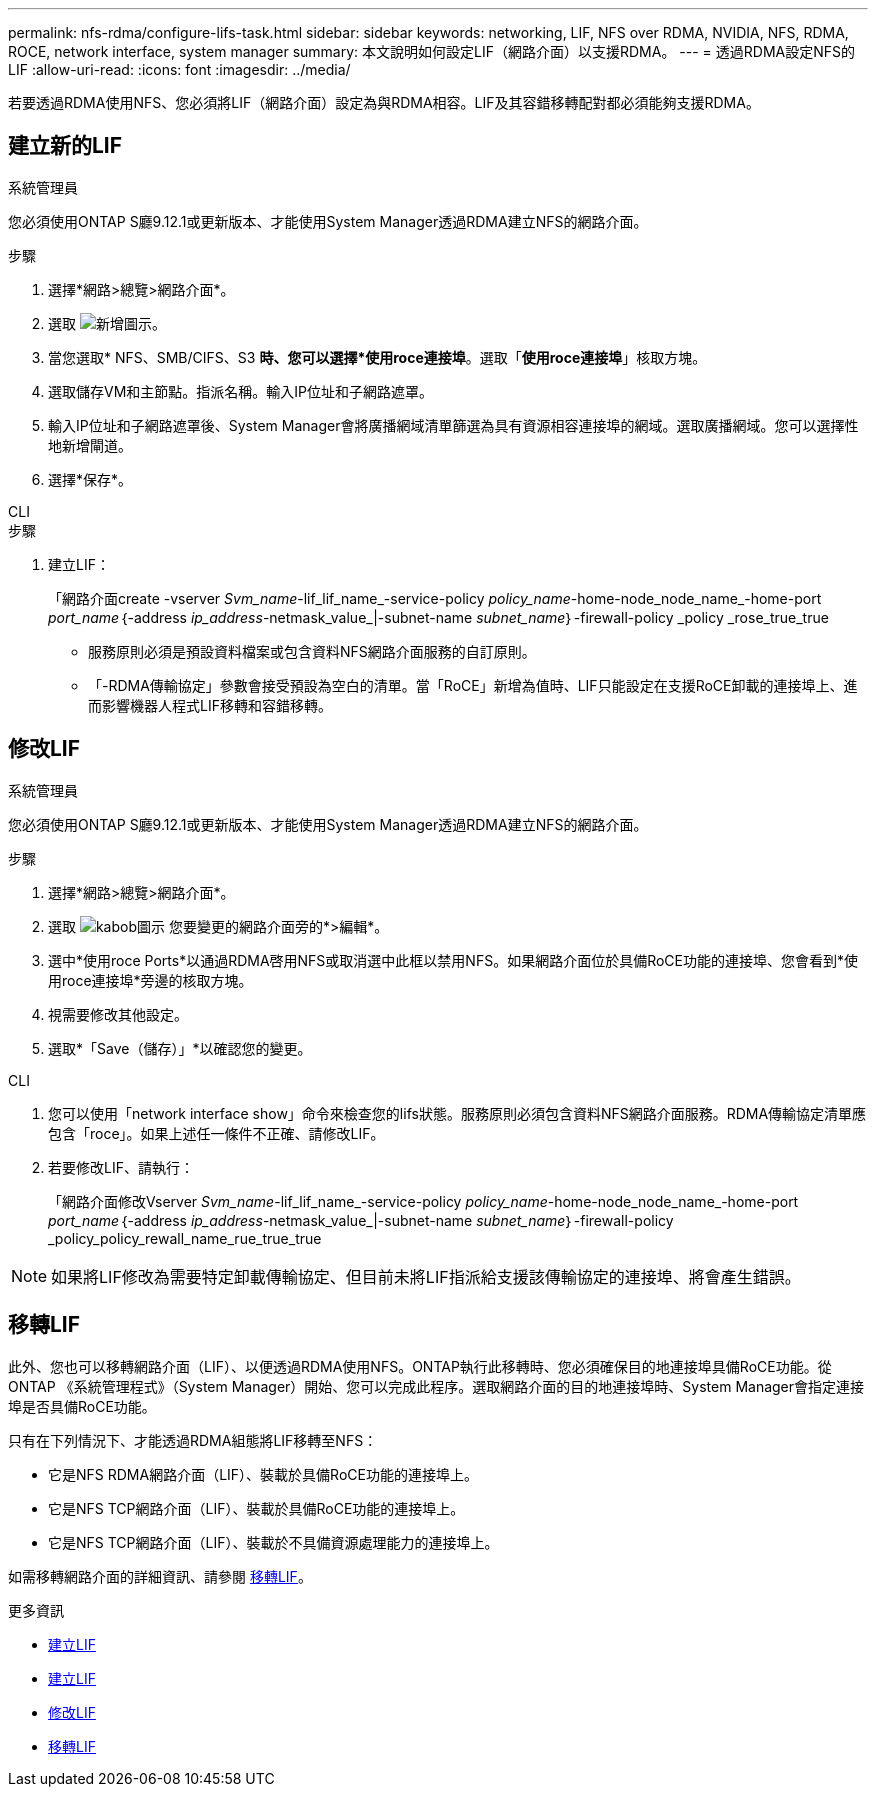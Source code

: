 ---
permalink: nfs-rdma/configure-lifs-task.html 
sidebar: sidebar 
keywords: networking, LIF, NFS over RDMA, NVIDIA, NFS, RDMA, ROCE, network interface, system manager 
summary: 本文說明如何設定LIF（網路介面）以支援RDMA。 
---
= 透過RDMA設定NFS的LIF
:allow-uri-read: 
:icons: font
:imagesdir: ../media/


[role="lead"]
若要透過RDMA使用NFS、您必須將LIF（網路介面）設定為與RDMA相容。LIF及其容錯移轉配對都必須能夠支援RDMA。



== 建立新的LIF

[role="tabbed-block"]
====
.系統管理員
--
您必須使用ONTAP S廳9.12.1或更新版本、才能使用System Manager透過RDMA建立NFS的網路介面。

.步驟
. 選擇*網路>總覽>網路介面*。
. 選取 image:icon_add.gif["新增圖示"]。
. 當您選取* NFS、SMB/CIFS、S3 *時、您可以選擇*使用roce連接埠*。選取「*使用roce連接埠*」核取方塊。
. 選取儲存VM和主節點。指派名稱。輸入IP位址和子網路遮罩。
. 輸入IP位址和子網路遮罩後、System Manager會將廣播網域清單篩選為具有資源相容連接埠的網域。選取廣播網域。您可以選擇性地新增閘道。
. 選擇*保存*。


--
.CLI
--
.步驟
. 建立LIF：
+
「網路介面create -vserver _Svm_name_-lif_lif_name_-service-policy _policy_name_-home-node_node_name_-home-port _port_name_｛-address _ip_address_-netmask_value_|-subnet-name _subnet_name_｝-firewall-policy _policy _rose_true_true

+
** 服務原則必須是預設資料檔案或包含資料NFS網路介面服務的自訂原則。
** 「-RDMA傳輸協定」參數會接受預設為空白的清單。當「RoCE」新增為值時、LIF只能設定在支援RoCE卸載的連接埠上、進而影響機器人程式LIF移轉和容錯移轉。




--
====


== 修改LIF

[role="tabbed-block"]
====
.系統管理員
--
您必須使用ONTAP S廳9.12.1或更新版本、才能使用System Manager透過RDMA建立NFS的網路介面。

.步驟
. 選擇*網路>總覽>網路介面*。
. 選取 image:icon_kabob.gif["kabob圖示"] 您要變更的網路介面旁的*>編輯*。
. 選中*使用roce Ports*以通過RDMA啓用NFS或取消選中此框以禁用NFS。如果網路介面位於具備RoCE功能的連接埠、您會看到*使用roce連接埠*旁邊的核取方塊。
. 視需要修改其他設定。
. 選取*「Save（儲存）」*以確認您的變更。


--
.CLI
--
. 您可以使用「network interface show」命令來檢查您的lifs狀態。服務原則必須包含資料NFS網路介面服務。RDMA傳輸協定清單應包含「roce」。如果上述任一條件不正確、請修改LIF。
. 若要修改LIF、請執行：
+
「網路介面修改Vserver _Svm_name_-lif_lif_name_-service-policy _policy_name_-home-node_node_name_-home-port _port_name_｛-address _ip_address_-netmask_value_|-subnet-name _subnet_name_｝-firewall-policy _policy_policy_rewall_name_rue_true_true




NOTE: 如果將LIF修改為需要特定卸載傳輸協定、但目前未將LIF指派給支援該傳輸協定的連接埠、將會產生錯誤。

--
====


== 移轉LIF

此外、您也可以移轉網路介面（LIF）、以便透過RDMA使用NFS。ONTAP執行此移轉時、您必須確保目的地連接埠具備RoCE功能。從ONTAP 《系統管理程式》（System Manager）開始、您可以完成此程序。選取網路介面的目的地連接埠時、System Manager會指定連接埠是否具備RoCE功能。

只有在下列情況下、才能透過RDMA組態將LIF移轉至NFS：

* 它是NFS RDMA網路介面（LIF）、裝載於具備RoCE功能的連接埠上。
* 它是NFS TCP網路介面（LIF）、裝載於具備RoCE功能的連接埠上。
* 它是NFS TCP網路介面（LIF）、裝載於不具備資源處理能力的連接埠上。


如需移轉網路介面的詳細資訊、請參閱 xref:../networking/migrate_a_lif.html[移轉LIF]。

.更多資訊
* xref:../networking/create_a_lif.html[建立LIF]
* xref:../networking/create_a_lif.html[建立LIF]
* xref:../networking/modify_a_lif.html[修改LIF]
* xref:../networking/migrate_a_lif.html[移轉LIF]

